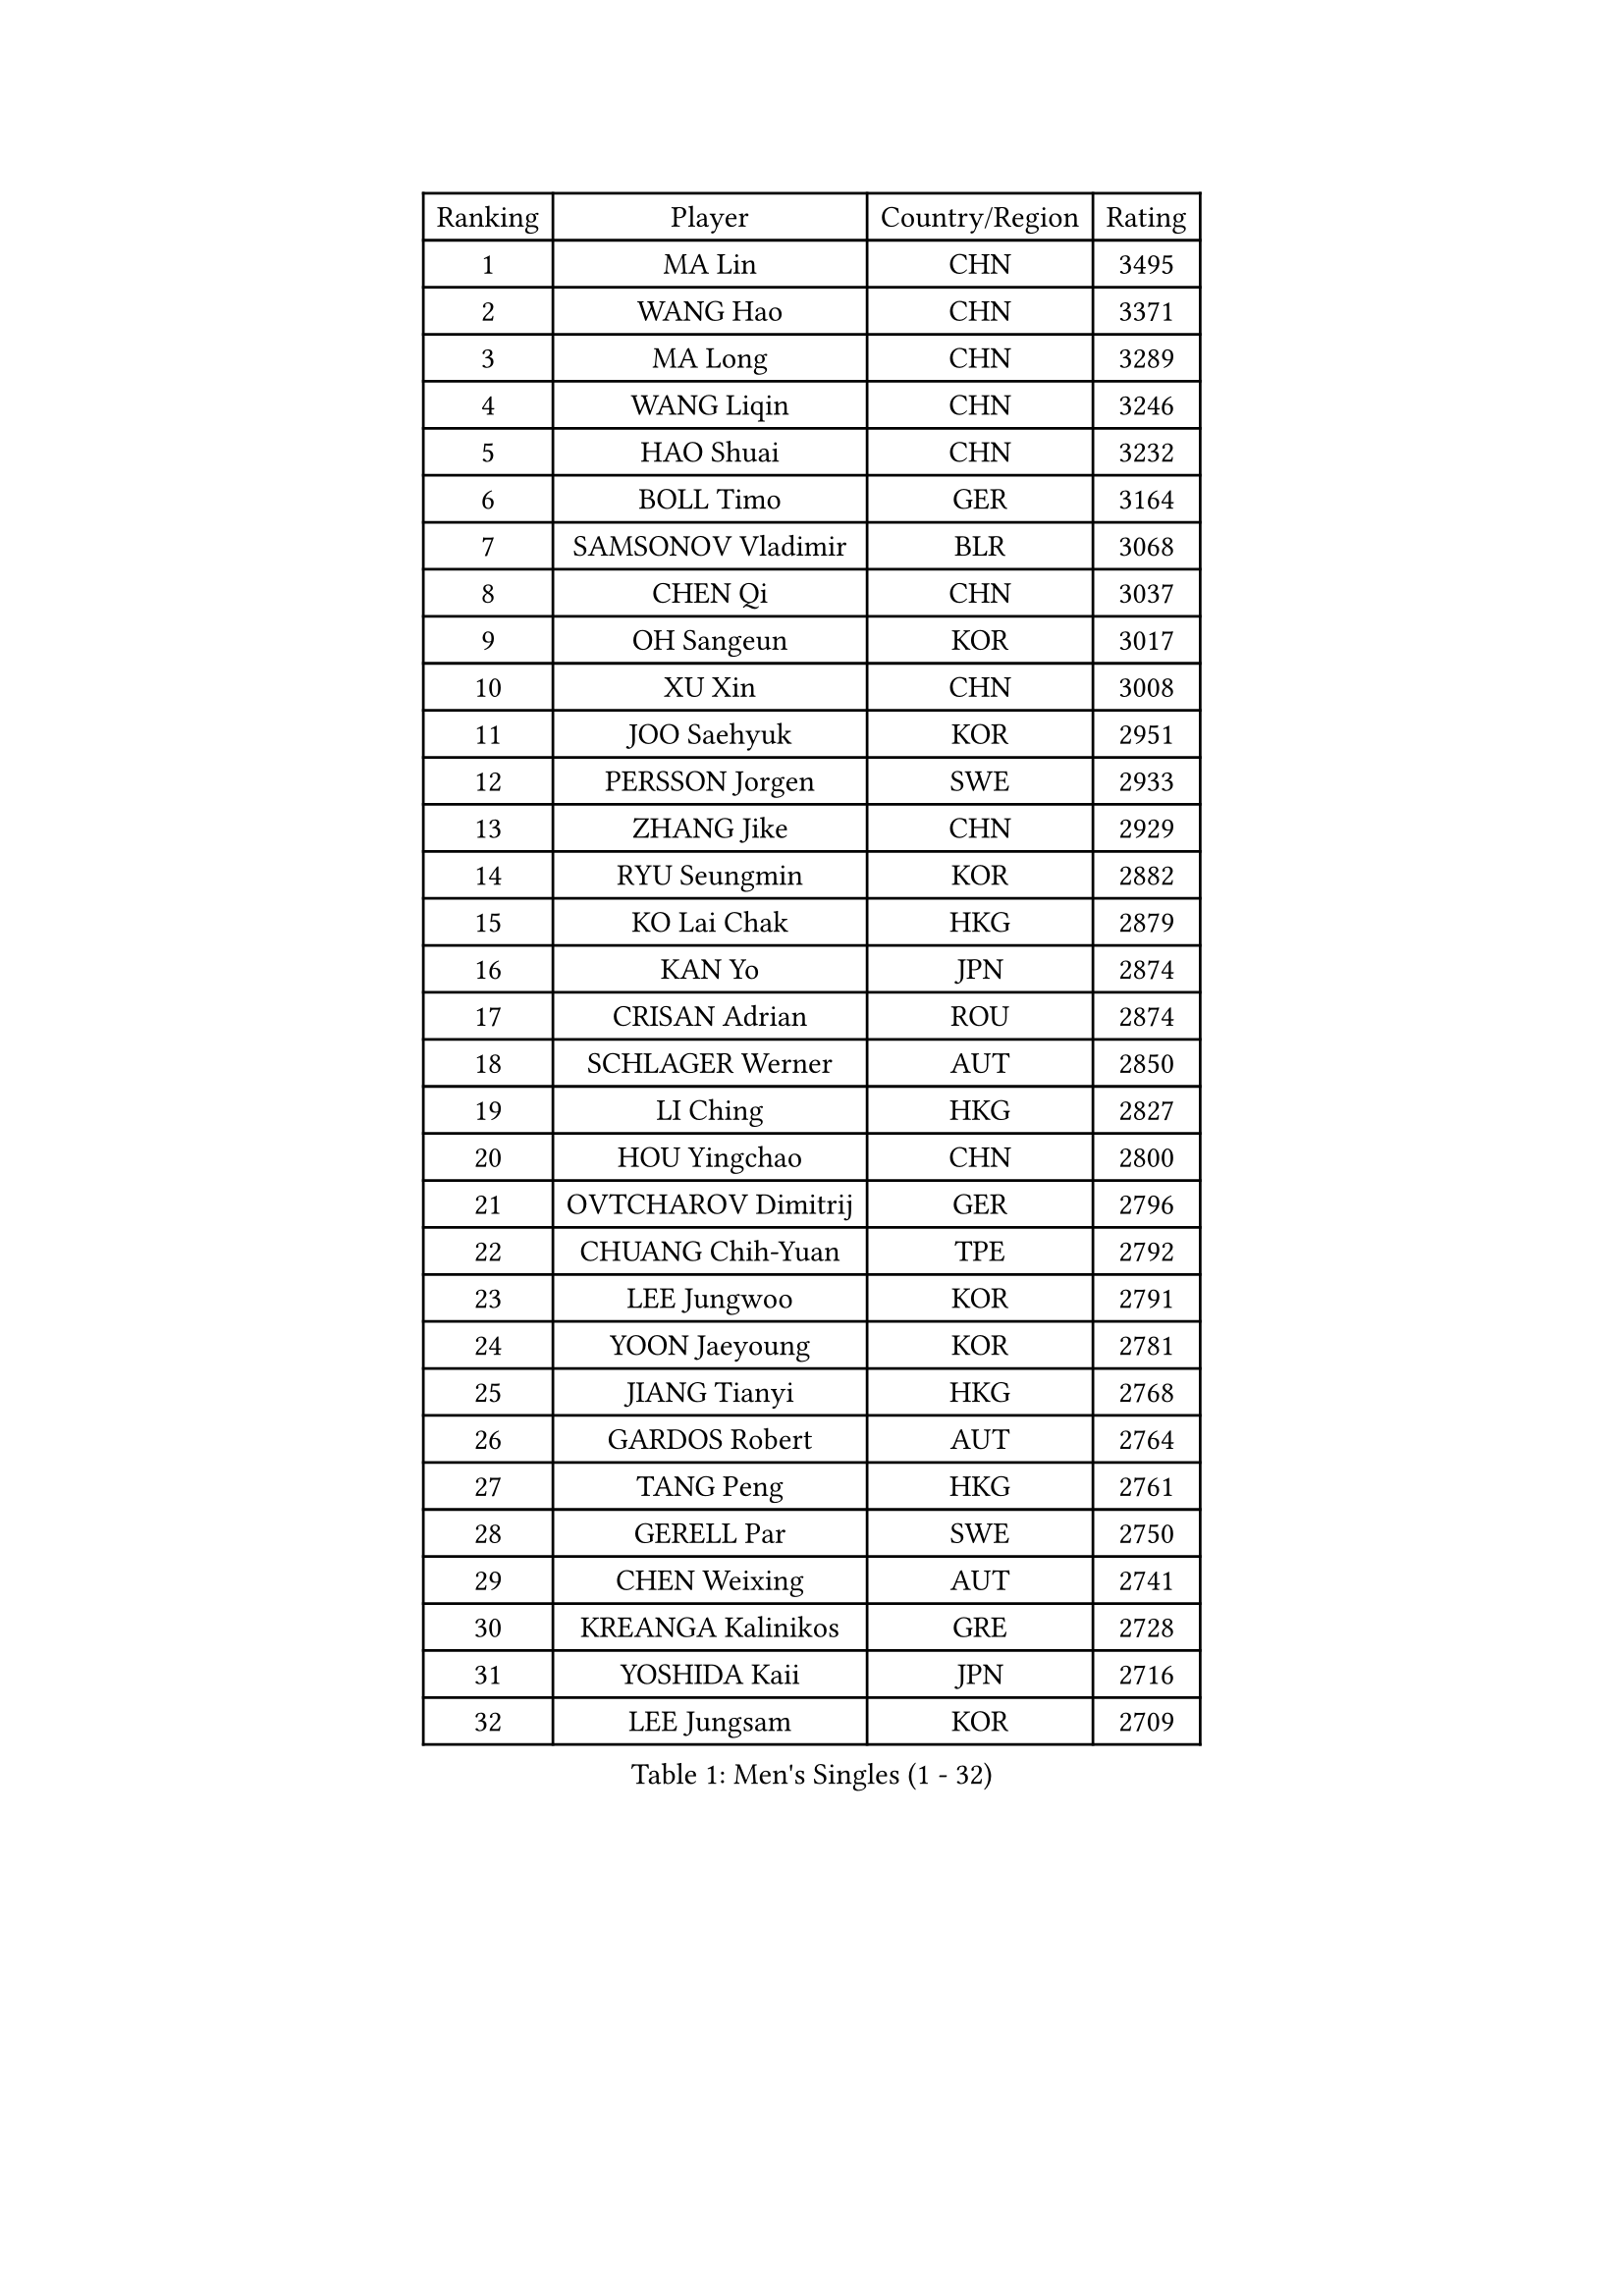 
#set text(font: ("Courier New", "NSimSun"))
#figure(
  caption: "Men's Singles (1 - 32)",
    table(
      columns: 4,
      [Ranking], [Player], [Country/Region], [Rating],
      [1], [MA Lin], [CHN], [3495],
      [2], [WANG Hao], [CHN], [3371],
      [3], [MA Long], [CHN], [3289],
      [4], [WANG Liqin], [CHN], [3246],
      [5], [HAO Shuai], [CHN], [3232],
      [6], [BOLL Timo], [GER], [3164],
      [7], [SAMSONOV Vladimir], [BLR], [3068],
      [8], [CHEN Qi], [CHN], [3037],
      [9], [OH Sangeun], [KOR], [3017],
      [10], [XU Xin], [CHN], [3008],
      [11], [JOO Saehyuk], [KOR], [2951],
      [12], [PERSSON Jorgen], [SWE], [2933],
      [13], [ZHANG Jike], [CHN], [2929],
      [14], [RYU Seungmin], [KOR], [2882],
      [15], [KO Lai Chak], [HKG], [2879],
      [16], [KAN Yo], [JPN], [2874],
      [17], [CRISAN Adrian], [ROU], [2874],
      [18], [SCHLAGER Werner], [AUT], [2850],
      [19], [LI Ching], [HKG], [2827],
      [20], [HOU Yingchao], [CHN], [2800],
      [21], [OVTCHAROV Dimitrij], [GER], [2796],
      [22], [CHUANG Chih-Yuan], [TPE], [2792],
      [23], [LEE Jungwoo], [KOR], [2791],
      [24], [YOON Jaeyoung], [KOR], [2781],
      [25], [JIANG Tianyi], [HKG], [2768],
      [26], [GARDOS Robert], [AUT], [2764],
      [27], [TANG Peng], [HKG], [2761],
      [28], [GERELL Par], [SWE], [2750],
      [29], [CHEN Weixing], [AUT], [2741],
      [30], [KREANGA Kalinikos], [GRE], [2728],
      [31], [YOSHIDA Kaii], [JPN], [2716],
      [32], [LEE Jungsam], [KOR], [2709],
    )
  )#pagebreak()

#set text(font: ("Courier New", "NSimSun"))
#figure(
  caption: "Men's Singles (33 - 64)",
    table(
      columns: 4,
      [Ranking], [Player], [Country/Region], [Rating],
      [33], [LI Ping], [QAT], [2708],
      [34], [GAO Ning], [SGP], [2698],
      [35], [#text(gray, "ROSSKOPF Jorg")], [GER], [2697],
      [36], [QIU Yike], [CHN], [2682],
      [37], [BLASZCZYK Lucjan], [POL], [2677],
      [38], [MONTEIRO Thiago], [BRA], [2675],
      [39], [PRIMORAC Zoran], [CRO], [2674],
      [40], [HAN Jimin], [KOR], [2671],
      [41], [CHEUNG Yuk], [HKG], [2667],
      [42], [GACINA Andrej], [CRO], [2656],
      [43], [KISHIKAWA Seiya], [JPN], [2655],
      [44], [MIZUTANI Jun], [JPN], [2655],
      [45], [TAN Ruiwu], [CRO], [2654],
      [46], [BAUM Patrick], [GER], [2648],
      [47], [MAZE Michael], [DEN], [2643],
      [48], [TUGWELL Finn], [DEN], [2642],
      [49], [SUSS Christian], [GER], [2641],
      [50], [KIM Hyok Bong], [PRK], [2637],
      [51], [LEE Jinkwon], [KOR], [2618],
      [52], [KIM Junghoon], [KOR], [2617],
      [53], [CHIANG Hung-Chieh], [TPE], [2612],
      [54], [WANG Zengyi], [POL], [2607],
      [55], [TOKIC Bojan], [SLO], [2607],
      [56], [GIONIS Panagiotis], [GRE], [2598],
      [57], [TAKAKIWA Taku], [JPN], [2595],
      [58], [LEUNG Chu Yan], [HKG], [2590],
      [59], [RUBTSOV Igor], [RUS], [2584],
      [60], [KORBEL Petr], [CZE], [2583],
      [61], [WALDNER Jan-Ove], [SWE], [2558],
      [62], [JANG Song Man], [PRK], [2548],
      [63], [SMIRNOV Alexey], [RUS], [2547],
      [64], [#text(gray, "KEEN Trinko")], [NED], [2544],
    )
  )#pagebreak()

#set text(font: ("Courier New", "NSimSun"))
#figure(
  caption: "Men's Singles (65 - 96)",
    table(
      columns: 4,
      [Ranking], [Player], [Country/Region], [Rating],
      [65], [#text(gray, "XU Hui")], [CHN], [2542],
      [66], [ACHANTA Sharath Kamal], [IND], [2540],
      [67], [BOBOCICA Mihai], [ITA], [2538],
      [68], [CHIANG Peng-Lung], [TPE], [2535],
      [69], [ELOI Damien], [FRA], [2535],
      [70], [FEGERL Stefan], [AUT], [2518],
      [71], [MATSUDAIRA Kenta], [JPN], [2517],
      [72], [KOSOWSKI Jakub], [POL], [2516],
      [73], [LIN Ju], [DOM], [2515],
      [74], [HE Zhiwen], [ESP], [2510],
      [75], [KARAKASEVIC Aleksandar], [SRB], [2508],
      [76], [YANG Min], [ITA], [2506],
      [77], [PAVELKA Tomas], [CZE], [2504],
      [78], [LIVENTSOV Alexey], [RUS], [2502],
      [79], [KONG Linghui], [CHN], [2494],
      [80], [YANG Zi], [SGP], [2492],
      [81], [WU Chih-Chi], [TPE], [2492],
      [82], [FILIMON Andrei], [ROU], [2481],
      [83], [STEGER Bastian], [GER], [2480],
      [84], [SHMYREV Maxim], [RUS], [2476],
      [85], [HABESOHN Daniel], [AUT], [2469],
      [86], [KONECNY Tomas], [CZE], [2464],
      [87], [SAIVE Jean-Michel], [BEL], [2464],
      [88], [OYA Hidetoshi], [JPN], [2464],
      [89], [CIOTI Constantin], [ROU], [2461],
      [90], [LIM Jaehyun], [KOR], [2458],
      [91], [HUANG Sheng-Sheng], [TPE], [2451],
      [92], [ZHANG Chao], [CHN], [2448],
      [93], [MATSUDAIRA Kenji], [JPN], [2446],
      [94], [FREITAS Marcos], [POR], [2442],
      [95], [CHO Eonrae], [KOR], [2441],
      [96], [CHANG Yen-Shu], [TPE], [2440],
    )
  )#pagebreak()

#set text(font: ("Courier New", "NSimSun"))
#figure(
  caption: "Men's Singles (97 - 128)",
    table(
      columns: 4,
      [Ranking], [Player], [Country/Region], [Rating],
      [97], [KEINATH Thomas], [SVK], [2437],
      [98], [LUNDQVIST Jens], [SWE], [2436],
      [99], [GORAK Daniel], [POL], [2435],
      [100], [SHIMOYAMA Takanori], [JPN], [2417],
      [101], [MA Liang], [SGP], [2416],
      [102], [LEI Zhenhua], [CHN], [2398],
      [103], [TORIOLA Segun], [NGR], [2392],
      [104], [PISTEJ Lubomir], [SVK], [2388],
      [105], [JAKAB Janos], [HUN], [2383],
      [106], [LIU Zhongze], [SGP], [2380],
      [107], [RI Chol Guk], [PRK], [2372],
      [108], [KUZMIN Fedor], [RUS], [2362],
      [109], [MATTENET Adrien], [FRA], [2360],
      [110], [PERSSON Jon], [SWE], [2360],
      [111], [ERLANDSEN Geir], [NOR], [2356],
      [112], [GRUJIC Slobodan], [SRB], [2356],
      [113], [#text(gray, "CHILA Patrick")], [FRA], [2355],
      [114], [DRINKHALL Paul], [ENG], [2354],
      [115], [BARDON Michal], [SVK], [2350],
      [116], [BENTSEN Allan], [DEN], [2347],
      [117], [MEROTOHUN Monday], [NGR], [2339],
      [118], [SKACHKOV Kirill], [RUS], [2338],
      [119], [SALEH Ahmed], [EGY], [2338],
      [120], [DIDUKH Oleksandr], [UKR], [2337],
      [121], [APOLONIA Tiago], [POR], [2336],
      [122], [ANDRIANOV Sergei], [RUS], [2333],
      [123], [KUCHUK Aleksandr], [BLR], [2332],
      [124], [MONTEIRO Joao], [POR], [2330],
      [125], [MONRAD Martin], [DEN], [2326],
      [126], [KOU Lei], [UKR], [2326],
      [127], [CHTCHETININE Evgueni], [BLR], [2325],
      [128], [PAZSY Ferenc], [HUN], [2319],
    )
  )